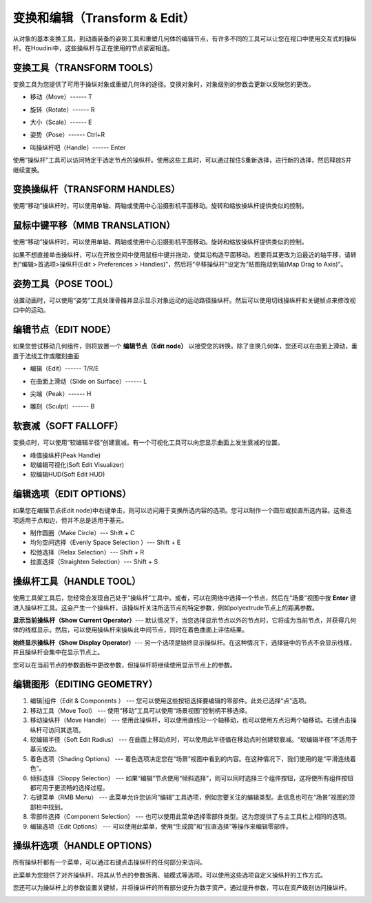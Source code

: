 ===============================================
变换和编辑（Transform & Edit）
===============================================

从对象的基本变换工具，到动画装备的姿势工具和重塑几何体的编辑节点，有许多不同的工具可以让您在视口中使用交互式的操纵杆。在Houdini中，这些操纵杆与正在使用的节点紧密相连。

~~~~~~~~~~~~~~~~~~~~~~~~~~~~~~~~~~~~~~~~~~~~~~~
变换工具（TRANSFORM TOOLS）
~~~~~~~~~~~~~~~~~~~~~~~~~~~~~~~~~~~~~~~~~~~~~~~

变换工具为您提供了可用于操纵对象或重塑几何体的途径。变换对象时，对象级别的参数会更新以反映您的更改。

.. image:: ../../_static/images/icon/transform-move.png
    :alt: 移动
    :width: 23px
    :align: left

- 移动（Move）------ T

.. image:: ../../_static/images/icon/transform-rotate.png
    :alt: 旋转
    :width: 23px
    :align: left

- 旋转（Rotate）------ R


.. image:: ../../_static/images/icon/transform-scale.png
    :alt: 大小
    :width: 20px
    :align: left

- 大小（Scale）------ E


.. image:: ../../_static/images/icon/transform-pose.png
    :alt: 姿势
    :width: 20px
    :align: left

- 姿势（Pose）------ Ctrl+R


.. image:: ../../_static/images/icon/transform-handle.png
    :alt: 操纵杆
    :width: 23px
    :align: left

- 叫操纵杆吧（Handle）------ Enter


使用“操纵杆”工具可以访问特定于选定节点的操纵杆。使用这些工具时，可以通过按住S重新选择，进行新的选择，然后释放S并继续变换。


~~~~~~~~~~~~~~~~~~~~~~~~~~~~~~~~~~~~~~~~~~~~~~~
变换操纵杆（TRANSFORM HANDLES）
~~~~~~~~~~~~~~~~~~~~~~~~~~~~~~~~~~~~~~~~~~~~~~~

使用“移动”操纵杆时，可以使用单轴、两轴或使用中心沿摄影机平面移动。旋转和缩放操纵杆提供类似的控制。

.. image:: ../../_static/images/transform-handle.png
    :alt: 变换操纵杆
    :width: 300px


~~~~~~~~~~~~~~~~~~~~~~~~~~~~~~~~~~~~~~~~~~~~~~~
鼠标中键平移（MMB TRANSLATION）
~~~~~~~~~~~~~~~~~~~~~~~~~~~~~~~~~~~~~~~~~~~~~~~

使用“移动”操纵杆时，可以使用单轴、两轴或使用中心沿摄影机平面移动。旋转和缩放操纵杆提供类似的控制。

.. image:: ../../_static/images/mmb-translation.png
    :alt: 鼠标中键平移
    :width: 400px

如果不想直接单击操纵杆，可以在开放空间中使用鼠标中键并拖动，使其沿构造平面移动。若要将其更改为沿最近的轴平移，请转到“编辑>首选项>操纵杆(Edit > Preferences > Handles)”，然后将“平移操纵杆”设定为“贴图拖动到轴(Map Drag to Axis)”。


~~~~~~~~~~~~~~~~~~~~~~~~~~~~~~~~~~~~~~~~~~~~~~~
姿势工具（POSE TOOL）
~~~~~~~~~~~~~~~~~~~~~~~~~~~~~~~~~~~~~~~~~~~~~~~

设置动画时，可以使用“姿势”工具处理骨骼并显示显示对象运动的运动路径操纵杆。然后可以使用切线操纵杆和关键帧点来修改视口中的运动。

.. image:: ../../_static/images/pose-tool.png
    :alt: 姿势工具
    :width: 350px

~~~~~~~~~~~~~~~~~~~~~~~~~~~~~~~~~~~~~~~~~~~~~~~
编辑节点（EDIT NODE）
~~~~~~~~~~~~~~~~~~~~~~~~~~~~~~~~~~~~~~~~~~~~~~~

如果您尝试移动几何组件，则将放置一个 **编辑节点（Edit node）** 以接受您的转换。除了变换几何体，您还可以在曲面上滑动，垂直于法线工作或雕刻曲面


.. image:: ../../_static/images/icon/edit-node-edit.png
    :alt: 编辑
    :width: 23px
    :align: left

- 编辑（Edit）------ T/R/E

.. image:: ../../_static/images/icon/edit-node-slide-on-surface.png
    :alt: 在曲面上滑动
    :width: 23px
    :align: left

- 在曲面上滑动（Slide on Surface）------ L

.. image:: ../../_static/images/icon/edit-node-peak.png
    :alt: 尖端
    :width: 23px
    :align: left

- 尖端（Peak）------ H

.. image:: ../../_static/images/icon/edit-node-sculpt.png
    :alt: 雕刻
    :width: 23px
    :align: left

- 雕刻（Sculpt）------ B



~~~~~~~~~~~~~~~~~~~~~~~~~~~~~~~~~~~~~~~~~~~~~~~
软衰减（SOFT FALLOFF）
~~~~~~~~~~~~~~~~~~~~~~~~~~~~~~~~~~~~~~~~~~~~~~~

变换点时，可以使用“软编辑半径”创建衰减。有一个可视化工具可以向您显示曲面上发生衰减的位置。

.. image:: ../../_static/images/edit-node-soft-falloff.png
    :alt: 软衰减
    :width: 400px

- 峰值操纵杆(Peak Handle)
- 软编辑可视化(Soft Edit Visualizer)
- 软编辑HUD(Soft Edit HUD)

~~~~~~~~~~~~~~~~~~~~~~~~~~~~~~~~~~~~~~~~~~~~~~~
编辑选项（EDIT OPTIONS）
~~~~~~~~~~~~~~~~~~~~~~~~~~~~~~~~~~~~~~~~~~~~~~~

如果您在编辑节点(Edit node)中右键单击，则可以访问用于变换所选内容的选项。您可以制作一个圆形或拉直所选内容。这些选项适用于点和边，但并不总是适用于基元。

- 制作圆圈（Make Circle）--- Shift + C
- 均匀空间选择（Evenly Space Selection ）--- Shift + E
- 松弛选择（Relax Selection）--- Shift + R
- 拉直选择（Straighten Selection）--- Shift + S

~~~~~~~~~~~~~~~~~~~~~~~~~~~~~~~~~~~~~~~~~~~~~~~
操纵杆工具（HANDLE TOOL）
~~~~~~~~~~~~~~~~~~~~~~~~~~~~~~~~~~~~~~~~~~~~~~~

使用工具架工具后，您经常会发现自己处于“操纵杆”工具中。或者，可以在网络中选择一个节点，然后在“场景”视图中按 **Enter** 键进入操纵杆工具。这会产生一个操纵杆，该操纵杆关注所选节点的特定参数，例如polyextrude节点上的距离参数。

**显示当前操纵杆（Show Current Operator）**--- 默认情况下，当您选择显示节点以外的节点时，它将成为当前节点，并获得几何体的线框显示。然后，可以使用操纵杆来操纵此中间节点，同时在着色曲面上评估结果。

.. image:: ../../_static/images/edit-node-handle-tool.png
    :alt: 显示当前操作符
    :width: 400px

**始终显示操纵杆（Show Display Operator）**--- 另一个选项是始终显示操纵杆。在这种情况下，选择链中的节点不会显示线框，并且操纵杆会集中在显示节点上。

.. image:: ../../_static/images/edit-node-handle-tool-2.png
    :alt: 始终显示操纵杆
    :width: 400px

您可以在当前节点的参数面板中更改参数，但操纵杆将继续使用显示节点上的参数。


~~~~~~~~~~~~~~~~~~~~~~~~~~~~~~~~~~~~~~~~~~~~~~~
编辑图形（EDITING GEOMETRY）
~~~~~~~~~~~~~~~~~~~~~~~~~~~~~~~~~~~~~~~~~~~~~~~

.. image:: ../../_static/images/edit-node-editing-geometry.png
    :alt: 编辑图形

1. 编辑|组件（Edit & Components ） --- 您可以使用这些按钮选择要编辑的零部件。此处已选择“点”选项。

#. 移动工具（Move Tool） --- 使用“移动”工具可以使用“场景视图”控制柄平移选择。

#. 移动操纵杆（Move Handle） --- 使用此操纵杆，可以使用直线沿一个轴移动，也可以使用方点沿两个轴移动。右键点击操纵杆可访问其选项。

#. 软编辑半径（Soft Edit Radius） --- 在曲面上移动点时，可以使用此半径值在移动点时创建软衰减。“软编辑半径”不适用于基元或边。

#. 着色选项（Shading Options） --- 着色选项决定您在“场景”视图中看到的内容。在这种情况下，我们使用的是“平滑连线着色”。

#. 倾斜选择（Sloppy Selection） --- 如果“编辑”节点使用“倾斜选择”，则可以同时选择三个组件按钮，这将使所有组件按钮都可用于更流畅的选择过程。

#. 右键菜单（RMB Menu） --- 此菜单允许您访问“编辑”工具选项，例如您要关注的编辑类型。此信息也可在“场景”视图的顶部栏中找到。

#. 零部件选择（Component Selection） --- 也可以使用此菜单选择零部件类型。这为您提供了与主工具栏上相同的选项。

#. 编辑选项（Edit Options） --- 可以使用此菜单，使用“生成圆”和“拉直选择”等操作来编辑零部件。

~~~~~~~~~~~~~~~~~~~~~~~~~~~~~~~~~~~~~~~~~~~~~~~
操纵杆选项（HANDLE OPTIONS）
~~~~~~~~~~~~~~~~~~~~~~~~~~~~~~~~~~~~~~~~~~~~~~~

所有操纵杆都有一个菜单，可以通过右键点击操纵杆的任何部分来访问。

此菜单为您提供了对齐操纵杆、将其从节点的参数拆离、轴模式等选项。可以使用这些选项自定义操纵杆的工作方式。

您还可以为操纵杆上的参数设置关键帧，并将操纵杆的所有部分提升为数字资产。通过提升参数，可以在资产级别访问操纵杆。

.. image:: ../../_static/images/edit-node-handle-options.png
    :alt: 操纵杆选项